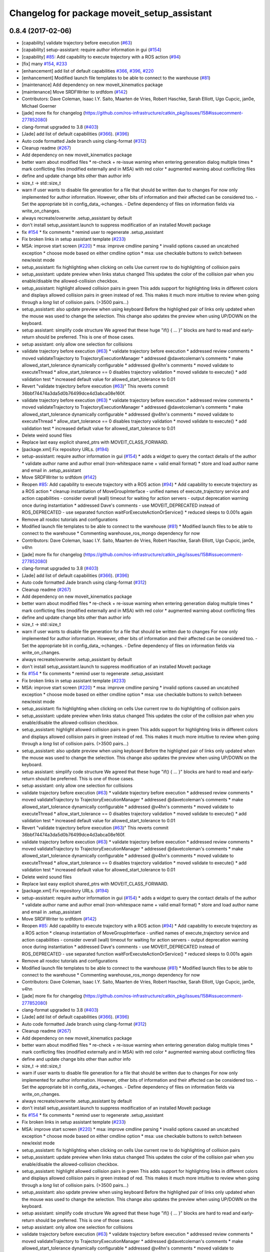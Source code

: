 ^^^^^^^^^^^^^^^^^^^^^^^^^^^^^^^^^^^^^^^^^^^^
Changelog for package moveit_setup_assistant
^^^^^^^^^^^^^^^^^^^^^^^^^^^^^^^^^^^^^^^^^^^^

0.8.4 (2017-02-06)
------------------
* [capability] validate trajectory before execution (`#63 <https://github.com/ros-planning/moveit/issues/63>`_)
* [capability] setup-assistant: require author information in gui (`#154 <https://github.com/ros-planning/moveit/issues/154>`_)
* [capability] `#85 <https://github.com/ros-planning/moveit/issues/85>`_: Add capability to execute trajectory with a ROS action (`#94 <https://github.com/ros-planning/moveit/issues/94>`_)
* [fix] many `#154 <https://github.com/ros-planning/moveit/issues/154>`_, `#233 <https://github.com/ros-planning/moveit/issues/233>`_
* [enhancement] add list of default capabilities `#366 <https://github.com/ros-planning/moveit/issues/366>`_, `#396 <https://github.com/ros-planning/moveit/issues/396>`_, `#220 <https://github.com/ros-planning/moveit/issues/220>`_
* [enhancement] Modified launch file templates to be able to connect to the warehouse (`#81 <https://github.com/ros-planning/moveit/issues/81>`_)
* [maintenance] Add dependency on new moveit_kinematics package
* [maintenance] Move SRDFWriter to srdfdom (`#142 <https://github.com/ros-planning/moveit/issues/142>`_)
* Contributors: Dave Coleman, Isaac I.Y. Saito, Maarten de Vries, Robert Haschke, Sarah Elliott, Ugo Cupcic, jan0e, Michael Goerner

* [jade] more fix for changelog (https://github.com/ros-infrastructure/catkin_pkg/issues/158#issuecomment-277852080)
* clang-format upgraded to 3.8 (`#403 <https://github.com/ros-planning/moveit/issues/403>`_)
* [Jade] add list of default capabilities (`#366 <https://github.com/ros-planning/moveit/issues/366>`_). (`#396 <https://github.com/ros-planning/moveit/issues/396>`_)
* Auto code formatted Jade branch using clang-format (`#312 <https://github.com/ros-planning/moveit/issues/312>`_)
* Cleanup readme (`#267 <https://github.com/ros-planning/moveit/issues/267>`_)
* Add dependency on new moveit_kinematics package
* better warn about modified files
  * re-check + re-issue warning when entering generation dialog multiple times
  * mark conflicting files (modified externally and in MSA) with red color
  * augmented warning about conflicting files
* define and update change bits other than author info
* size_t -> std::size_t
* warn if user wants to disable file generation for a file that should be written due to changes
  For now only implemented for author information.
  However, other bits of information and their affected can be considered too.
  - Set the appropriate bit in config_data\_->changes.
  - Define dependency of files on information fields via write_on_changes.
* always recreate/overwrite .setup_assistant by default
* don't install setup_assistant.launch to suppress modification of an
  installed MoveIt package
* fix `#154 <https://github.com/ros-planning/moveit/issues/154>`_
  * fix comments
  * remind user to regenerate .setup_assistant
* Fix broken links in setup assistant template (`#233 <https://github.com/ros-planning/moveit/issues/233>`_)
* MSA: improve start screen (`#220 <https://github.com/ros-planning/moveit/issues/220>`_)
  * msa: improve cmdline parsing
  * invalid options caused an uncatched exception
  * choose mode based on either cmdline option
  * msa: use checkable buttons to switch between new/exist mode
* setup_assistant: fix highlighting when clicking on cells
  Use current row to do highlighting of collision pairs
* setup_assistant: update preview when links status changed
  This updates the color of the collision pair when you enable/disable
  the allowed-collision checkbox.
* setup_assistant: highlight allowed collision pairs in green
  This adds support for highlighting links in different colors
  and
  displays allowed collision pairs in green instead of red.
  This makes it much more intuitive to review when going
  through a *long* list of collision pairs. (>3500 pairs...)
* setup_assistant: also update preview when using keyboard
  Before the highlighed pair of links only updated when the mouse
  was used to change the selection. This change also updates the preview
  when using UP/DOWN on the keyboard.
* setup assistant: simplify code structure
  We agreed that these huge "if() { ... }" blocks are hard to read and early-return
  should be preferred. This is one of those cases.
* setup assistant: only allow one selection for collisions
* validate trajectory before execution (`#63 <https://github.com/ros-planning/moveit/issues/63>`_)
  * validate trajectory before execution
  * addressed review comments
  * moved validateTrajectory to TrajectoryExecutionManager
  * addressed @davetcoleman's comments
  * make allowed_start_tolerance dynamically configurable
  * addressed @v4hn's comments
  * moved validate to executeThread
  * allow_start_tolerance == 0 disables trajectory validation
  * moved validate to execute()
  * add validation test
  * increased default value for allowed_start_tolerance to 0.01
* Revert "validate trajectory before execution (`#63 <https://github.com/ros-planning/moveit/issues/63>`_)"
  This reverts commit 36bbf74474a3da5d0b76499dce4d3abca08e160f.
* validate trajectory before execution (`#63 <https://github.com/ros-planning/moveit/issues/63>`_)
  * validate trajectory before execution
  * addressed review comments
  * moved validateTrajectory to TrajectoryExecutionManager
  * addressed @davetcoleman's comments
  * make allowed_start_tolerance dynamically configurable
  * addressed @v4hn's comments
  * moved validate to executeThread
  * allow_start_tolerance == 0 disables trajectory validation
  * moved validate to execute()
  * add validation test
  * increased default value for allowed_start_tolerance to 0.01
* Delete weird sound files
* Replace last easy explicit shared_ptrs with MOVEIT_CLASS_FORWARD.
* [package.xml] Fix repository URLs. (`#194 <https://github.com/ros-planning/moveit/issues/194>`_)
* setup-assistant: require author information in gui (`#154 <https://github.com/ros-planning/moveit/issues/154>`_)
  * adds a widget to query the contact details of the author
  * validate author name and author email (non-whitespace name + valid email format)
  * store and load author name and email in .setup_assistant
* Move SRDFWriter to srdfdom (`#142 <https://github.com/ros-planning/moveit/issues/142>`_)
* Reopen `#85 <https://github.com/ros-planning/moveit/issues/85>`_: Add capability to execute trajectory with a ROS action (`#94 <https://github.com/ros-planning/moveit/issues/94>`_)
  * Add capability to execute trajectory as a ROS action
  * cleanup instantiation of MoveGroupInterface
  - unified names of execute_trajectory service and action capabilities
  - consider overall (wall) timeout for waiting for action servers
  - output deprecation warning once during instantiation
  * addressed Dave's comments
  - use MOVEIT_DEPRECATED instead of ROS_DEPRECATED
  - use separated function waitForExecuteActionOrService()
  * reduced sleeps to 0.001s again
* Remove all rosdoc tutorials and configurations
* Modified launch file templates to be able to connect to the warehouse (`#81 <https://github.com/ros-planning/moveit/issues/81>`_)
  * Modified launch files to be able to connect to the warehouse
  * Commenting warehouse_ros_mongo dependency for now
* Contributors: Dave Coleman, Isaac I.Y. Saito, Maarten de Vries, Robert Haschke, Sarah Elliott, Ugo Cupcic, jan0e, v4hn

* [jade] more fix for changelog (https://github.com/ros-infrastructure/catkin_pkg/issues/158#issuecomment-277852080)
* clang-format upgraded to 3.8 (`#403 <https://github.com/ros-planning/moveit/issues/403>`_)
* [Jade] add list of default capabilities (`#366 <https://github.com/ros-planning/moveit/issues/366>`_). (`#396 <https://github.com/ros-planning/moveit/issues/396>`_)
* Auto code formatted Jade branch using clang-format (`#312 <https://github.com/ros-planning/moveit/issues/312>`_)
* Cleanup readme (`#267 <https://github.com/ros-planning/moveit/issues/267>`_)
* Add dependency on new moveit_kinematics package
* better warn about modified files
  * re-check + re-issue warning when entering generation dialog multiple times
  * mark conflicting files (modified externally and in MSA) with red color
  * augmented warning about conflicting files
* define and update change bits other than author info
* size_t -> std::size_t
* warn if user wants to disable file generation for a file that should be written due to changes
  For now only implemented for author information.
  However, other bits of information and their affected can be considered too.
  - Set the appropriate bit in config_data\_->changes.
  - Define dependency of files on information fields via write_on_changes.
* always recreate/overwrite .setup_assistant by default
* don't install setup_assistant.launch to suppress modification of an
  installed MoveIt package
* fix `#154 <https://github.com/ros-planning/moveit/issues/154>`_
  * fix comments
  * remind user to regenerate .setup_assistant
* Fix broken links in setup assistant template (`#233 <https://github.com/ros-planning/moveit/issues/233>`_)
* MSA: improve start screen (`#220 <https://github.com/ros-planning/moveit/issues/220>`_)
  * msa: improve cmdline parsing
  * invalid options caused an uncatched exception
  * choose mode based on either cmdline option
  * msa: use checkable buttons to switch between new/exist mode
* setup_assistant: fix highlighting when clicking on cells
  Use current row to do highlighting of collision pairs
* setup_assistant: update preview when links status changed
  This updates the color of the collision pair when you enable/disable
  the allowed-collision checkbox.
* setup_assistant: highlight allowed collision pairs in green
  This adds support for highlighting links in different colors
  and
  displays allowed collision pairs in green instead of red.
  This makes it much more intuitive to review when going
  through a *long* list of collision pairs. (>3500 pairs...)
* setup_assistant: also update preview when using keyboard
  Before the highlighed pair of links only updated when the mouse
  was used to change the selection. This change also updates the preview
  when using UP/DOWN on the keyboard.
* setup assistant: simplify code structure
  We agreed that these huge "if() { ... }" blocks are hard to read and early-return
  should be preferred. This is one of those cases.
* setup assistant: only allow one selection for collisions
* validate trajectory before execution (`#63 <https://github.com/ros-planning/moveit/issues/63>`_)
  * validate trajectory before execution
  * addressed review comments
  * moved validateTrajectory to TrajectoryExecutionManager
  * addressed @davetcoleman's comments
  * make allowed_start_tolerance dynamically configurable
  * addressed @v4hn's comments
  * moved validate to executeThread
  * allow_start_tolerance == 0 disables trajectory validation
  * moved validate to execute()
  * add validation test
  * increased default value for allowed_start_tolerance to 0.01
* Revert "validate trajectory before execution (`#63 <https://github.com/ros-planning/moveit/issues/63>`_)"
  This reverts commit 36bbf74474a3da5d0b76499dce4d3abca08e160f.
* validate trajectory before execution (`#63 <https://github.com/ros-planning/moveit/issues/63>`_)
  * validate trajectory before execution
  * addressed review comments
  * moved validateTrajectory to TrajectoryExecutionManager
  * addressed @davetcoleman's comments
  * make allowed_start_tolerance dynamically configurable
  * addressed @v4hn's comments
  * moved validate to executeThread
  * allow_start_tolerance == 0 disables trajectory validation
  * moved validate to execute()
  * add validation test
  * increased default value for allowed_start_tolerance to 0.01
* Delete weird sound files
* Replace last easy explicit shared_ptrs with MOVEIT_CLASS_FORWARD.
* [package.xml] Fix repository URLs. (`#194 <https://github.com/ros-planning/moveit/issues/194>`_)
* setup-assistant: require author information in gui (`#154 <https://github.com/ros-planning/moveit/issues/154>`_)
  * adds a widget to query the contact details of the author
  * validate author name and author email (non-whitespace name + valid email format)
  * store and load author name and email in .setup_assistant
* Move SRDFWriter to srdfdom (`#142 <https://github.com/ros-planning/moveit/issues/142>`_)
* Reopen `#85 <https://github.com/ros-planning/moveit/issues/85>`_: Add capability to execute trajectory with a ROS action (`#94 <https://github.com/ros-planning/moveit/issues/94>`_)
  * Add capability to execute trajectory as a ROS action
  * cleanup instantiation of MoveGroupInterface
  - unified names of execute_trajectory service and action capabilities
  - consider overall (wall) timeout for waiting for action servers
  - output deprecation warning once during instantiation
  * addressed Dave's comments
  - use MOVEIT_DEPRECATED instead of ROS_DEPRECATED
  - use separated function waitForExecuteActionOrService()
  * reduced sleeps to 0.001s again
* Remove all rosdoc tutorials and configurations
* Modified launch file templates to be able to connect to the warehouse (`#81 <https://github.com/ros-planning/moveit/issues/81>`_)
  * Modified launch files to be able to connect to the warehouse
  * Commenting warehouse_ros_mongo dependency for now
* Contributors: Dave Coleman, Isaac I.Y. Saito, Maarten de Vries, Robert Haschke, Sarah Elliott, Ugo Cupcic, jan0e, v4hn

* [jade] more fix for changelog (https://github.com/ros-infrastructure/catkin_pkg/issues/158#issuecomment-277852080)
* clang-format upgraded to 3.8 (`#403 <https://github.com/ros-planning/moveit/issues/403>`_)
* [Jade] add list of default capabilities (`#366 <https://github.com/ros-planning/moveit/issues/366>`_). (`#396 <https://github.com/ros-planning/moveit/issues/396>`_)
* Auto code formatted Jade branch using clang-format (`#312 <https://github.com/ros-planning/moveit/issues/312>`_)
* Cleanup readme (`#267 <https://github.com/ros-planning/moveit/issues/267>`_)
* Add dependency on new moveit_kinematics package
* better warn about modified files
  * re-check + re-issue warning when entering generation dialog multiple times
  * mark conflicting files (modified externally and in MSA) with red color
  * augmented warning about conflicting files
* define and update change bits other than author info
* size_t -> std::size_t
* warn if user wants to disable file generation for a file that should be written due to changes
  For now only implemented for author information.
  However, other bits of information and their affected can be considered too.
  - Set the appropriate bit in config_data\_->changes.
  - Define dependency of files on information fields via write_on_changes.
* always recreate/overwrite .setup_assistant by default
* don't install setup_assistant.launch to suppress modification of an
  installed MoveIt package
* fix `#154 <https://github.com/ros-planning/moveit/issues/154>`_
  * fix comments
  * remind user to regenerate .setup_assistant
* Fix broken links in setup assistant template (`#233 <https://github.com/ros-planning/moveit/issues/233>`_)
* MSA: improve start screen (`#220 <https://github.com/ros-planning/moveit/issues/220>`_)
  * msa: improve cmdline parsing
  * invalid options caused an uncatched exception
  * choose mode based on either cmdline option
  * msa: use checkable buttons to switch between new/exist mode
* setup_assistant: fix highlighting when clicking on cells
  Use current row to do highlighting of collision pairs
* setup_assistant: update preview when links status changed
  This updates the color of the collision pair when you enable/disable
  the allowed-collision checkbox.
* setup_assistant: highlight allowed collision pairs in green
  This adds support for highlighting links in different colors
  and
  displays allowed collision pairs in green instead of red.
  This makes it much more intuitive to review when going
  through a *long* list of collision pairs. (>3500 pairs...)
* setup_assistant: also update preview when using keyboard
  Before the highlighed pair of links only updated when the mouse
  was used to change the selection. This change also updates the preview
  when using UP/DOWN on the keyboard.
* setup assistant: simplify code structure
  We agreed that these huge "if() { ... }" blocks are hard to read and early-return
  should be preferred. This is one of those cases.
* setup assistant: only allow one selection for collisions
* validate trajectory before execution (`#63 <https://github.com/ros-planning/moveit/issues/63>`_)
  * validate trajectory before execution
  * addressed review comments
  * moved validateTrajectory to TrajectoryExecutionManager
  * addressed @davetcoleman's comments
  * make allowed_start_tolerance dynamically configurable
  * addressed @v4hn's comments
  * moved validate to executeThread
  * allow_start_tolerance == 0 disables trajectory validation
  * moved validate to execute()
  * add validation test
  * increased default value for allowed_start_tolerance to 0.01
* Revert "validate trajectory before execution (`#63 <https://github.com/ros-planning/moveit/issues/63>`_)"
  This reverts commit 36bbf74474a3da5d0b76499dce4d3abca08e160f.
* validate trajectory before execution (`#63 <https://github.com/ros-planning/moveit/issues/63>`_)
  * validate trajectory before execution
  * addressed review comments
  * moved validateTrajectory to TrajectoryExecutionManager
  * addressed @davetcoleman's comments
  * make allowed_start_tolerance dynamically configurable
  * addressed @v4hn's comments
  * moved validate to executeThread
  * allow_start_tolerance == 0 disables trajectory validation
  * moved validate to execute()
  * add validation test
  * increased default value for allowed_start_tolerance to 0.01
* Delete weird sound files
* Replace last easy explicit shared_ptrs with MOVEIT_CLASS_FORWARD.
* [package.xml] Fix repository URLs. (`#194 <https://github.com/ros-planning/moveit/issues/194>`_)
* setup-assistant: require author information in gui (`#154 <https://github.com/ros-planning/moveit/issues/154>`_)
  * adds a widget to query the contact details of the author
  * validate author name and author email (non-whitespace name + valid email format)
  * store and load author name and email in .setup_assistant
* Move SRDFWriter to srdfdom (`#142 <https://github.com/ros-planning/moveit/issues/142>`_)
* Reopen `#85 <https://github.com/ros-planning/moveit/issues/85>`_: Add capability to execute trajectory with a ROS action (`#94 <https://github.com/ros-planning/moveit/issues/94>`_)
  * Add capability to execute trajectory as a ROS action
  * cleanup instantiation of MoveGroupInterface
  - unified names of execute_trajectory service and action capabilities
  - consider overall (wall) timeout for waiting for action servers
  - output deprecation warning once during instantiation
  * addressed Dave's comments
  - use MOVEIT_DEPRECATED instead of ROS_DEPRECATED
  - use separated function waitForExecuteActionOrService()
  * reduced sleeps to 0.001s again
* Remove all rosdoc tutorials and configurations
* Modified launch file templates to be able to connect to the warehouse (`#81 <https://github.com/ros-planning/moveit/issues/81>`_)
  * Modified launch files to be able to connect to the warehouse
  * Commenting warehouse_ros_mongo dependency for now
* Contributors: Dave Coleman, Isaac I.Y. Saito, Maarten de Vries, Robert Haschke, Sarah Elliott, Ugo Cupcic, jan0e, v4hn

* [jade] more fix for changelog (https://github.com/ros-infrastructure/catkin_pkg/issues/158#issuecomment-277852080)
* clang-format upgraded to 3.8 (`#403 <https://github.com/ros-planning/moveit/issues/403>`_)
* [Jade] add list of default capabilities (`#366 <https://github.com/ros-planning/moveit/issues/366>`_). (`#396 <https://github.com/ros-planning/moveit/issues/396>`_)
* Auto code formatted Jade branch using clang-format (`#312 <https://github.com/ros-planning/moveit/issues/312>`_)
* Cleanup readme (`#267 <https://github.com/ros-planning/moveit/issues/267>`_)
* Add dependency on new moveit_kinematics package
* better warn about modified files
  * re-check + re-issue warning when entering generation dialog multiple times
  * mark conflicting files (modified externally and in MSA) with red color
  * augmented warning about conflicting files
* define and update change bits other than author info
* size_t -> std::size_t
* warn if user wants to disable file generation for a file that should be written due to changes
  For now only implemented for author information.
  However, other bits of information and their affected can be considered too.
  - Set the appropriate bit in config_data\_->changes.
  - Define dependency of files on information fields via write_on_changes.
* always recreate/overwrite .setup_assistant by default
* don't install setup_assistant.launch to suppress modification of an
  installed MoveIt package
* fix `#154 <https://github.com/ros-planning/moveit/issues/154>`_
  * fix comments
  * remind user to regenerate .setup_assistant
* Fix broken links in setup assistant template (`#233 <https://github.com/ros-planning/moveit/issues/233>`_)
* MSA: improve start screen (`#220 <https://github.com/ros-planning/moveit/issues/220>`_)
  * msa: improve cmdline parsing
  * invalid options caused an uncatched exception
  * choose mode based on either cmdline option
  * msa: use checkable buttons to switch between new/exist mode
* setup_assistant: fix highlighting when clicking on cells
  Use current row to do highlighting of collision pairs
* setup_assistant: update preview when links status changed
  This updates the color of the collision pair when you enable/disable
  the allowed-collision checkbox.
* setup_assistant: highlight allowed collision pairs in green
  This adds support for highlighting links in different colors
  and
  displays allowed collision pairs in green instead of red.
  This makes it much more intuitive to review when going
  through a *long* list of collision pairs. (>3500 pairs...)
* setup_assistant: also update preview when using keyboard
  Before the highlighed pair of links only updated when the mouse
  was used to change the selection. This change also updates the preview
  when using UP/DOWN on the keyboard.
* setup assistant: simplify code structure
  We agreed that these huge "if() { ... }" blocks are hard to read and early-return
  should be preferred. This is one of those cases.
* setup assistant: only allow one selection for collisions
* validate trajectory before execution (`#63 <https://github.com/ros-planning/moveit/issues/63>`_)
  * validate trajectory before execution
  * addressed review comments
  * moved validateTrajectory to TrajectoryExecutionManager
  * addressed @davetcoleman's comments
  * make allowed_start_tolerance dynamically configurable
  * addressed @v4hn's comments
  * moved validate to executeThread
  * allow_start_tolerance == 0 disables trajectory validation
  * moved validate to execute()
  * add validation test
  * increased default value for allowed_start_tolerance to 0.01
* Revert "validate trajectory before execution (`#63 <https://github.com/ros-planning/moveit/issues/63>`_)"
  This reverts commit 36bbf74474a3da5d0b76499dce4d3abca08e160f.
* validate trajectory before execution (`#63 <https://github.com/ros-planning/moveit/issues/63>`_)
  * validate trajectory before execution
  * addressed review comments
  * moved validateTrajectory to TrajectoryExecutionManager
  * addressed @davetcoleman's comments
  * make allowed_start_tolerance dynamically configurable
  * addressed @v4hn's comments
  * moved validate to executeThread
  * allow_start_tolerance == 0 disables trajectory validation
  * moved validate to execute()
  * add validation test
  * increased default value for allowed_start_tolerance to 0.01
* Delete weird sound files
* Replace last easy explicit shared_ptrs with MOVEIT_CLASS_FORWARD.
* [package.xml] Fix repository URLs. (`#194 <https://github.com/ros-planning/moveit/issues/194>`_)
* setup-assistant: require author information in gui (`#154 <https://github.com/ros-planning/moveit/issues/154>`_)
  * adds a widget to query the contact details of the author
  * validate author name and author email (non-whitespace name + valid email format)
  * store and load author name and email in .setup_assistant
* Move SRDFWriter to srdfdom (`#142 <https://github.com/ros-planning/moveit/issues/142>`_)
* Reopen `#85 <https://github.com/ros-planning/moveit/issues/85>`_: Add capability to execute trajectory with a ROS action (`#94 <https://github.com/ros-planning/moveit/issues/94>`_)
  * Add capability to execute trajectory as a ROS action
  * cleanup instantiation of MoveGroupInterface
  - unified names of execute_trajectory service and action capabilities
  - consider overall (wall) timeout for waiting for action servers
  - output deprecation warning once during instantiation
  * addressed Dave's comments
  - use MOVEIT_DEPRECATED instead of ROS_DEPRECATED
  - use separated function waitForExecuteActionOrService()
  * reduced sleeps to 0.001s again
* Remove all rosdoc tutorials and configurations
* Modified launch file templates to be able to connect to the warehouse (`#81 <https://github.com/ros-planning/moveit/issues/81>`_)
  * Modified launch files to be able to connect to the warehouse
  * Commenting warehouse_ros_mongo dependency for now
* Contributors: Dave Coleman, Isaac I.Y. Saito, Maarten de Vries, Robert Haschke, Sarah Elliott, Ugo Cupcic, jan0e, v4hn

* [jade] more fix for changelog (https://github.com/ros-infrastructure/catkin_pkg/issues/158#issuecomment-277852080)
* clang-format upgraded to 3.8 (`#403 <https://github.com/ros-planning/moveit/issues/403>`_)
* [Jade] add list of default capabilities (`#366 <https://github.com/ros-planning/moveit/issues/366>`_). (`#396 <https://github.com/ros-planning/moveit/issues/396>`_)
* Auto code formatted Jade branch using clang-format (`#312 <https://github.com/ros-planning/moveit/issues/312>`_)
* Cleanup readme (`#267 <https://github.com/ros-planning/moveit/issues/267>`_)
* Add dependency on new moveit_kinematics package
* better warn about modified files
  * re-check + re-issue warning when entering generation dialog multiple times
  * mark conflicting files (modified externally and in MSA) with red color
  * augmented warning about conflicting files
* define and update change bits other than author info
* size_t -> std::size_t
* warn if user wants to disable file generation for a file that should be written due to changes
  For now only implemented for author information.
  However, other bits of information and their affected can be considered too.
  - Set the appropriate bit in config_data\_->changes.
  - Define dependency of files on information fields via write_on_changes.
* always recreate/overwrite .setup_assistant by default
* don't install setup_assistant.launch to suppress modification of an
  installed MoveIt package
* fix `#154 <https://github.com/ros-planning/moveit/issues/154>`_
  * fix comments
  * remind user to regenerate .setup_assistant
* Fix broken links in setup assistant template (`#233 <https://github.com/ros-planning/moveit/issues/233>`_)
* MSA: improve start screen (`#220 <https://github.com/ros-planning/moveit/issues/220>`_)
  * msa: improve cmdline parsing
  * invalid options caused an uncatched exception
  * choose mode based on either cmdline option
  * msa: use checkable buttons to switch between new/exist mode
* setup_assistant: fix highlighting when clicking on cells
  Use current row to do highlighting of collision pairs
* setup_assistant: update preview when links status changed
  This updates the color of the collision pair when you enable/disable
  the allowed-collision checkbox.
* setup_assistant: highlight allowed collision pairs in green
  This adds support for highlighting links in different colors
  and
  displays allowed collision pairs in green instead of red.
  This makes it much more intuitive to review when going
  through a *long* list of collision pairs. (>3500 pairs...)
* setup_assistant: also update preview when using keyboard
  Before the highlighed pair of links only updated when the mouse
  was used to change the selection. This change also updates the preview
  when using UP/DOWN on the keyboard.
* setup assistant: simplify code structure
  We agreed that these huge "if() { ... }" blocks are hard to read and early-return
  should be preferred. This is one of those cases.
* setup assistant: only allow one selection for collisions
* validate trajectory before execution (`#63 <https://github.com/ros-planning/moveit/issues/63>`_)
  * validate trajectory before execution
  * addressed review comments
  * moved validateTrajectory to TrajectoryExecutionManager
  * addressed @davetcoleman's comments
  * make allowed_start_tolerance dynamically configurable
  * addressed @v4hn's comments
  * moved validate to executeThread
  * allow_start_tolerance == 0 disables trajectory validation
  * moved validate to execute()
  * add validation test
  * increased default value for allowed_start_tolerance to 0.01
* Revert "validate trajectory before execution (`#63 <https://github.com/ros-planning/moveit/issues/63>`_)"
  This reverts commit 36bbf74474a3da5d0b76499dce4d3abca08e160f.
* validate trajectory before execution (`#63 <https://github.com/ros-planning/moveit/issues/63>`_)
  * validate trajectory before execution
  * addressed review comments
  * moved validateTrajectory to TrajectoryExecutionManager
  * addressed @davetcoleman's comments
  * make allowed_start_tolerance dynamically configurable
  * addressed @v4hn's comments
  * moved validate to executeThread
  * allow_start_tolerance == 0 disables trajectory validation
  * moved validate to execute()
  * add validation test
  * increased default value for allowed_start_tolerance to 0.01
* Delete weird sound files
* Replace last easy explicit shared_ptrs with MOVEIT_CLASS_FORWARD.
* [package.xml] Fix repository URLs. (`#194 <https://github.com/ros-planning/moveit/issues/194>`_)
* setup-assistant: require author information in gui (`#154 <https://github.com/ros-planning/moveit/issues/154>`_)
  * adds a widget to query the contact details of the author
  * validate author name and author email (non-whitespace name + valid email format)
  * store and load author name and email in .setup_assistant
* Move SRDFWriter to srdfdom (`#142 <https://github.com/ros-planning/moveit/issues/142>`_)
* Reopen `#85 <https://github.com/ros-planning/moveit/issues/85>`_: Add capability to execute trajectory with a ROS action (`#94 <https://github.com/ros-planning/moveit/issues/94>`_)
  * Add capability to execute trajectory as a ROS action
  * cleanup instantiation of MoveGroupInterface
  - unified names of execute_trajectory service and action capabilities
  - consider overall (wall) timeout for waiting for action servers
  - output deprecation warning once during instantiation
  * addressed Dave's comments
  - use MOVEIT_DEPRECATED instead of ROS_DEPRECATED
  - use separated function waitForExecuteActionOrService()
  * reduced sleeps to 0.001s again
* Remove all rosdoc tutorials and configurations
* Modified launch file templates to be able to connect to the warehouse (`#81 <https://github.com/ros-planning/moveit/issues/81>`_)
  * Modified launch files to be able to connect to the warehouse
  * Commenting warehouse_ros_mongo dependency for now
* Contributors: Dave Coleman, Isaac I.Y. Saito, Maarten de Vries, Robert Haschke, Sarah Elliott, Ugo Cupcic, jan0e, v4hn

* [jade] more fix for changelog (https://github.com/ros-infrastructure/catkin_pkg/issues/158#issuecomment-277852080)
* clang-format upgraded to 3.8 (`#403 <https://github.com/ros-planning/moveit/issues/403>`_)
* [Jade] add list of default capabilities (`#366 <https://github.com/ros-planning/moveit/issues/366>`_). (`#396 <https://github.com/ros-planning/moveit/issues/396>`_)
* Auto code formatted Jade branch using clang-format (`#312 <https://github.com/ros-planning/moveit/issues/312>`_)
* Cleanup readme (`#267 <https://github.com/ros-planning/moveit/issues/267>`_)
* Add dependency on new moveit_kinematics package
* better warn about modified files
  * re-check + re-issue warning when entering generation dialog multiple times
  * mark conflicting files (modified externally and in MSA) with red color
  * augmented warning about conflicting files
* define and update change bits other than author info
* size_t -> std::size_t
* warn if user wants to disable file generation for a file that should be written due to changes
  For now only implemented for author information.
  However, other bits of information and their affected can be considered too.
  - Set the appropriate bit in config_data\_->changes.
  - Define dependency of files on information fields via write_on_changes.
* always recreate/overwrite .setup_assistant by default
* don't install setup_assistant.launch to suppress modification of an
  installed MoveIt package
* fix `#154 <https://github.com/ros-planning/moveit/issues/154>`_
  * fix comments
  * remind user to regenerate .setup_assistant
* Fix broken links in setup assistant template (`#233 <https://github.com/ros-planning/moveit/issues/233>`_)
* MSA: improve start screen (`#220 <https://github.com/ros-planning/moveit/issues/220>`_)
  * msa: improve cmdline parsing
  * invalid options caused an uncatched exception
  * choose mode based on either cmdline option
  * msa: use checkable buttons to switch between new/exist mode
* setup_assistant: fix highlighting when clicking on cells
  Use current row to do highlighting of collision pairs
* setup_assistant: update preview when links status changed
  This updates the color of the collision pair when you enable/disable
  the allowed-collision checkbox.
* setup_assistant: highlight allowed collision pairs in green
  This adds support for highlighting links in different colors
  and
  displays allowed collision pairs in green instead of red.
  This makes it much more intuitive to review when going
  through a *long* list of collision pairs. (>3500 pairs...)
* setup_assistant: also update preview when using keyboard
  Before the highlighed pair of links only updated when the mouse
  was used to change the selection. This change also updates the preview
  when using UP/DOWN on the keyboard.
* setup assistant: simplify code structure
  We agreed that these huge "if() { ... }" blocks are hard to read and early-return
  should be preferred. This is one of those cases.
* setup assistant: only allow one selection for collisions
* validate trajectory before execution (`#63 <https://github.com/ros-planning/moveit/issues/63>`_)
  * validate trajectory before execution
  * addressed review comments
  * moved validateTrajectory to TrajectoryExecutionManager
  * addressed @davetcoleman's comments
  * make allowed_start_tolerance dynamically configurable
  * addressed @v4hn's comments
  * moved validate to executeThread
  * allow_start_tolerance == 0 disables trajectory validation
  * moved validate to execute()
  * add validation test
  * increased default value for allowed_start_tolerance to 0.01
* Revert "validate trajectory before execution (`#63 <https://github.com/ros-planning/moveit/issues/63>`_)"
  This reverts commit 36bbf74474a3da5d0b76499dce4d3abca08e160f.
* validate trajectory before execution (`#63 <https://github.com/ros-planning/moveit/issues/63>`_)
  * validate trajectory before execution
  * addressed review comments
  * moved validateTrajectory to TrajectoryExecutionManager
  * addressed @davetcoleman's comments
  * make allowed_start_tolerance dynamically configurable
  * addressed @v4hn's comments
  * moved validate to executeThread
  * allow_start_tolerance == 0 disables trajectory validation
  * moved validate to execute()
  * add validation test
  * increased default value for allowed_start_tolerance to 0.01
* Delete weird sound files
* Replace last easy explicit shared_ptrs with MOVEIT_CLASS_FORWARD.
* [package.xml] Fix repository URLs. (`#194 <https://github.com/ros-planning/moveit/issues/194>`_)
* setup-assistant: require author information in gui (`#154 <https://github.com/ros-planning/moveit/issues/154>`_)
  * adds a widget to query the contact details of the author
  * validate author name and author email (non-whitespace name + valid email format)
  * store and load author name and email in .setup_assistant
* Move SRDFWriter to srdfdom (`#142 <https://github.com/ros-planning/moveit/issues/142>`_)
* Reopen `#85 <https://github.com/ros-planning/moveit/issues/85>`_: Add capability to execute trajectory with a ROS action (`#94 <https://github.com/ros-planning/moveit/issues/94>`_)
  * Add capability to execute trajectory as a ROS action
  * cleanup instantiation of MoveGroupInterface
  - unified names of execute_trajectory service and action capabilities
  - consider overall (wall) timeout for waiting for action servers
  - output deprecation warning once during instantiation
  * addressed Dave's comments
  - use MOVEIT_DEPRECATED instead of ROS_DEPRECATED
  - use separated function waitForExecuteActionOrService()
  * reduced sleeps to 0.001s again
* Remove all rosdoc tutorials and configurations
* Modified launch file templates to be able to connect to the warehouse (`#81 <https://github.com/ros-planning/moveit/issues/81>`_)
  * Modified launch files to be able to connect to the warehouse
  * Commenting warehouse_ros_mongo dependency for now
* Contributors: Dave Coleman, Isaac I.Y. Saito, Maarten de Vries, Robert Haschke, Sarah Elliott, Ugo Cupcic, jan0e, v4hn

* [jade] more fix for changelog (https://github.com/ros-infrastructure/catkin_pkg/issues/158#issuecomment-277852080)
* clang-format upgraded to 3.8 (`#403 <https://github.com/ros-planning/moveit/issues/403>`_)
* [Jade] add list of default capabilities (`#366 <https://github.com/ros-planning/moveit/issues/366>`_). (`#396 <https://github.com/ros-planning/moveit/issues/396>`_)
* Auto code formatted Jade branch using clang-format (`#312 <https://github.com/ros-planning/moveit/issues/312>`_)
* Cleanup readme (`#267 <https://github.com/ros-planning/moveit/issues/267>`_)
* Add dependency on new moveit_kinematics package
* better warn about modified files
  * re-check + re-issue warning when entering generation dialog multiple times
  * mark conflicting files (modified externally and in MSA) with red color
  * augmented warning about conflicting files
* define and update change bits other than author info
* size_t -> std::size_t
* warn if user wants to disable file generation for a file that should be written due to changes
  For now only implemented for author information.
  However, other bits of information and their affected can be considered too.
  - Set the appropriate bit in config_data\_->changes.
  - Define dependency of files on information fields via write_on_changes.
* always recreate/overwrite .setup_assistant by default
* don't install setup_assistant.launch to suppress modification of an
  installed MoveIt package
* fix `#154 <https://github.com/ros-planning/moveit/issues/154>`_
  * fix comments
  * remind user to regenerate .setup_assistant
* Fix broken links in setup assistant template (`#233 <https://github.com/ros-planning/moveit/issues/233>`_)
* MSA: improve start screen (`#220 <https://github.com/ros-planning/moveit/issues/220>`_)
  * msa: improve cmdline parsing
  * invalid options caused an uncatched exception
  * choose mode based on either cmdline option
  * msa: use checkable buttons to switch between new/exist mode
* setup_assistant: fix highlighting when clicking on cells
  Use current row to do highlighting of collision pairs
* setup_assistant: update preview when links status changed
  This updates the color of the collision pair when you enable/disable
  the allowed-collision checkbox.
* setup_assistant: highlight allowed collision pairs in green
  This adds support for highlighting links in different colors
  and
  displays allowed collision pairs in green instead of red.
  This makes it much more intuitive to review when going
  through a *long* list of collision pairs. (>3500 pairs...)
* setup_assistant: also update preview when using keyboard
  Before the highlighed pair of links only updated when the mouse
  was used to change the selection. This change also updates the preview
  when using UP/DOWN on the keyboard.
* setup assistant: simplify code structure
  We agreed that these huge "if() { ... }" blocks are hard to read and early-return
  should be preferred. This is one of those cases.
* setup assistant: only allow one selection for collisions
* validate trajectory before execution (`#63 <https://github.com/ros-planning/moveit/issues/63>`_)
  * validate trajectory before execution
  * addressed review comments
  * moved validateTrajectory to TrajectoryExecutionManager
  * addressed @davetcoleman's comments
  * make allowed_start_tolerance dynamically configurable
  * addressed @v4hn's comments
  * moved validate to executeThread
  * allow_start_tolerance == 0 disables trajectory validation
  * moved validate to execute()
  * add validation test
  * increased default value for allowed_start_tolerance to 0.01
* Revert "validate trajectory before execution (`#63 <https://github.com/ros-planning/moveit/issues/63>`_)"
  This reverts commit 36bbf74474a3da5d0b76499dce4d3abca08e160f.
* validate trajectory before execution (`#63 <https://github.com/ros-planning/moveit/issues/63>`_)
  * validate trajectory before execution
  * addressed review comments
  * moved validateTrajectory to TrajectoryExecutionManager
  * addressed @davetcoleman's comments
  * make allowed_start_tolerance dynamically configurable
  * addressed @v4hn's comments
  * moved validate to executeThread
  * allow_start_tolerance == 0 disables trajectory validation
  * moved validate to execute()
  * add validation test
  * increased default value for allowed_start_tolerance to 0.01
* Delete weird sound files
* Replace last easy explicit shared_ptrs with MOVEIT_CLASS_FORWARD.
* [package.xml] Fix repository URLs. (`#194 <https://github.com/ros-planning/moveit/issues/194>`_)
* setup-assistant: require author information in gui (`#154 <https://github.com/ros-planning/moveit/issues/154>`_)
  * adds a widget to query the contact details of the author
  * validate author name and author email (non-whitespace name + valid email format)
  * store and load author name and email in .setup_assistant
* Move SRDFWriter to srdfdom (`#142 <https://github.com/ros-planning/moveit/issues/142>`_)
* Reopen `#85 <https://github.com/ros-planning/moveit/issues/85>`_: Add capability to execute trajectory with a ROS action (`#94 <https://github.com/ros-planning/moveit/issues/94>`_)
  * Add capability to execute trajectory as a ROS action
  * cleanup instantiation of MoveGroupInterface
  - unified names of execute_trajectory service and action capabilities
  - consider overall (wall) timeout for waiting for action servers
  - output deprecation warning once during instantiation
  * addressed Dave's comments
  - use MOVEIT_DEPRECATED instead of ROS_DEPRECATED
  - use separated function waitForExecuteActionOrService()
  * reduced sleeps to 0.001s again
* Remove all rosdoc tutorials and configurations
* Modified launch file templates to be able to connect to the warehouse (`#81 <https://github.com/ros-planning/moveit/issues/81>`_)
  * Modified launch files to be able to connect to the warehouse
  * Commenting warehouse_ros_mongo dependency for now
* Contributors: Dave Coleman, Isaac I.Y. Saito, Maarten de Vries, Robert Haschke, Sarah Elliott, Ugo Cupcic, jan0e, v4hn

* [jade] more fix for changelog (https://github.com/ros-infrastructure/catkin_pkg/issues/158#issuecomment-277852080)
* clang-format upgraded to 3.8 (`#403 <https://github.com/ros-planning/moveit/issues/403>`_)
* [Jade] add list of default capabilities (`#366 <https://github.com/ros-planning/moveit/issues/366>`_). (`#396 <https://github.com/ros-planning/moveit/issues/396>`_)
* Auto code formatted Jade branch using clang-format (`#312 <https://github.com/ros-planning/moveit/issues/312>`_)
* Cleanup readme (`#267 <https://github.com/ros-planning/moveit/issues/267>`_)
* Add dependency on new moveit_kinematics package
* better warn about modified files
  * re-check + re-issue warning when entering generation dialog multiple times
  * mark conflicting files (modified externally and in MSA) with red color
  * augmented warning about conflicting files
* define and update change bits other than author info
* size_t -> std::size_t
* warn if user wants to disable file generation for a file that should be written due to changes
  For now only implemented for author information.
  However, other bits of information and their affected can be considered too.
  - Set the appropriate bit in config_data\_->changes.
  - Define dependency of files on information fields via write_on_changes.
* always recreate/overwrite .setup_assistant by default
* don't install setup_assistant.launch to suppress modification of an
  installed MoveIt package
* fix `#154 <https://github.com/ros-planning/moveit/issues/154>`_
  * fix comments
  * remind user to regenerate .setup_assistant
* Fix broken links in setup assistant template (`#233 <https://github.com/ros-planning/moveit/issues/233>`_)
* MSA: improve start screen (`#220 <https://github.com/ros-planning/moveit/issues/220>`_)
  * msa: improve cmdline parsing
  * invalid options caused an uncatched exception
  * choose mode based on either cmdline option
  * msa: use checkable buttons to switch between new/exist mode
* setup_assistant: fix highlighting when clicking on cells
  Use current row to do highlighting of collision pairs
* setup_assistant: update preview when links status changed
  This updates the color of the collision pair when you enable/disable
  the allowed-collision checkbox.
* setup_assistant: highlight allowed collision pairs in green
  This adds support for highlighting links in different colors
  and
  displays allowed collision pairs in green instead of red.
  This makes it much more intuitive to review when going
  through a *long* list of collision pairs. (>3500 pairs...)
* setup_assistant: also update preview when using keyboard
  Before the highlighed pair of links only updated when the mouse
  was used to change the selection. This change also updates the preview
  when using UP/DOWN on the keyboard.
* setup assistant: simplify code structure
  We agreed that these huge "if() { ... }" blocks are hard to read and early-return
  should be preferred. This is one of those cases.
* setup assistant: only allow one selection for collisions
* validate trajectory before execution (`#63 <https://github.com/ros-planning/moveit/issues/63>`_)
  * validate trajectory before execution
  * addressed review comments
  * moved validateTrajectory to TrajectoryExecutionManager
  * addressed @davetcoleman's comments
  * make allowed_start_tolerance dynamically configurable
  * addressed @v4hn's comments
  * moved validate to executeThread
  * allow_start_tolerance == 0 disables trajectory validation
  * moved validate to execute()
  * add validation test
  * increased default value for allowed_start_tolerance to 0.01
* Revert "validate trajectory before execution (`#63 <https://github.com/ros-planning/moveit/issues/63>`_)"
  This reverts commit 36bbf74474a3da5d0b76499dce4d3abca08e160f.
* validate trajectory before execution (`#63 <https://github.com/ros-planning/moveit/issues/63>`_)
  * validate trajectory before execution
  * addressed review comments
  * moved validateTrajectory to TrajectoryExecutionManager
  * addressed @davetcoleman's comments
  * make allowed_start_tolerance dynamically configurable
  * addressed @v4hn's comments
  * moved validate to executeThread
  * allow_start_tolerance == 0 disables trajectory validation
  * moved validate to execute()
  * add validation test
  * increased default value for allowed_start_tolerance to 0.01
* Delete weird sound files
* Replace last easy explicit shared_ptrs with MOVEIT_CLASS_FORWARD.
* [package.xml] Fix repository URLs. (`#194 <https://github.com/ros-planning/moveit/issues/194>`_)
* setup-assistant: require author information in gui (`#154 <https://github.com/ros-planning/moveit/issues/154>`_)
  * adds a widget to query the contact details of the author
  * validate author name and author email (non-whitespace name + valid email format)
  * store and load author name and email in .setup_assistant
* Move SRDFWriter to srdfdom (`#142 <https://github.com/ros-planning/moveit/issues/142>`_)
* Reopen `#85 <https://github.com/ros-planning/moveit/issues/85>`_: Add capability to execute trajectory with a ROS action (`#94 <https://github.com/ros-planning/moveit/issues/94>`_)
  * Add capability to execute trajectory as a ROS action
  * cleanup instantiation of MoveGroupInterface
  - unified names of execute_trajectory service and action capabilities
  - consider overall (wall) timeout for waiting for action servers
  - output deprecation warning once during instantiation
  * addressed Dave's comments
  - use MOVEIT_DEPRECATED instead of ROS_DEPRECATED
  - use separated function waitForExecuteActionOrService()
  * reduced sleeps to 0.001s again
* Remove all rosdoc tutorials and configurations
* Modified launch file templates to be able to connect to the warehouse (`#81 <https://github.com/ros-planning/moveit/issues/81>`_)
  * Modified launch files to be able to connect to the warehouse
  * Commenting warehouse_ros_mongo dependency for now
* Contributors: Dave Coleman, Isaac I.Y. Saito, Maarten de Vries, Robert Haschke, Sarah Elliott, Ugo Cupcic, jan0e, v4hn

* [jade] more fix for changelog (https://github.com/ros-infrastructure/catkin_pkg/issues/158#issuecomment-277852080)
* clang-format upgraded to 3.8 (`#403 <https://github.com/ros-planning/moveit/issues/403>`_)
* [Jade] add list of default capabilities (`#366 <https://github.com/ros-planning/moveit/issues/366>`_). (`#396 <https://github.com/ros-planning/moveit/issues/396>`_)
* Auto code formatted Jade branch using clang-format (`#312 <https://github.com/ros-planning/moveit/issues/312>`_)
* Cleanup readme (`#267 <https://github.com/ros-planning/moveit/issues/267>`_)
* Add dependency on new moveit_kinematics package
* better warn about modified files
  * re-check + re-issue warning when entering generation dialog multiple times
  * mark conflicting files (modified externally and in MSA) with red color
  * augmented warning about conflicting files
* define and update change bits other than author info
* size_t -> std::size_t
* warn if user wants to disable file generation for a file that should be written due to changes
  For now only implemented for author information.
  However, other bits of information and their affected can be considered too.
  - Set the appropriate bit in config_data\_->changes.
  - Define dependency of files on information fields via write_on_changes.
* always recreate/overwrite .setup_assistant by default
* don't install setup_assistant.launch to suppress modification of an
  installed MoveIt package
* fix `#154 <https://github.com/ros-planning/moveit/issues/154>`_
  * fix comments
  * remind user to regenerate .setup_assistant
* Fix broken links in setup assistant template (`#233 <https://github.com/ros-planning/moveit/issues/233>`_)
* MSA: improve start screen (`#220 <https://github.com/ros-planning/moveit/issues/220>`_)
  * msa: improve cmdline parsing
  * invalid options caused an uncatched exception
  * choose mode based on either cmdline option
  * msa: use checkable buttons to switch between new/exist mode
* setup_assistant: fix highlighting when clicking on cells
  Use current row to do highlighting of collision pairs
* setup_assistant: update preview when links status changed
  This updates the color of the collision pair when you enable/disable
  the allowed-collision checkbox.
* setup_assistant: highlight allowed collision pairs in green
  This adds support for highlighting links in different colors
  and
  displays allowed collision pairs in green instead of red.
  This makes it much more intuitive to review when going
  through a *long* list of collision pairs. (>3500 pairs...)
* setup_assistant: also update preview when using keyboard
  Before the highlighed pair of links only updated when the mouse
  was used to change the selection. This change also updates the preview
  when using UP/DOWN on the keyboard.
* setup assistant: simplify code structure
  We agreed that these huge "if() { ... }" blocks are hard to read and early-return
  should be preferred. This is one of those cases.
* setup assistant: only allow one selection for collisions
* validate trajectory before execution (`#63 <https://github.com/ros-planning/moveit/issues/63>`_)
  * validate trajectory before execution
  * addressed review comments
  * moved validateTrajectory to TrajectoryExecutionManager
  * addressed @davetcoleman's comments
  * make allowed_start_tolerance dynamically configurable
  * addressed @v4hn's comments
  * moved validate to executeThread
  * allow_start_tolerance == 0 disables trajectory validation
  * moved validate to execute()
  * add validation test
  * increased default value for allowed_start_tolerance to 0.01
* Revert "validate trajectory before execution (`#63 <https://github.com/ros-planning/moveit/issues/63>`_)"
  This reverts commit 36bbf74474a3da5d0b76499dce4d3abca08e160f.
* validate trajectory before execution (`#63 <https://github.com/ros-planning/moveit/issues/63>`_)
  * validate trajectory before execution
  * addressed review comments
  * moved validateTrajectory to TrajectoryExecutionManager
  * addressed @davetcoleman's comments
  * make allowed_start_tolerance dynamically configurable
  * addressed @v4hn's comments
  * moved validate to executeThread
  * allow_start_tolerance == 0 disables trajectory validation
  * moved validate to execute()
  * add validation test
  * increased default value for allowed_start_tolerance to 0.01
* Delete weird sound files
* Replace last easy explicit shared_ptrs with MOVEIT_CLASS_FORWARD.
* [package.xml] Fix repository URLs. (`#194 <https://github.com/ros-planning/moveit/issues/194>`_)
* setup-assistant: require author information in gui (`#154 <https://github.com/ros-planning/moveit/issues/154>`_)
  * adds a widget to query the contact details of the author
  * validate author name and author email (non-whitespace name + valid email format)
  * store and load author name and email in .setup_assistant
* Move SRDFWriter to srdfdom (`#142 <https://github.com/ros-planning/moveit/issues/142>`_)
* Reopen `#85 <https://github.com/ros-planning/moveit/issues/85>`_: Add capability to execute trajectory with a ROS action (`#94 <https://github.com/ros-planning/moveit/issues/94>`_)
  * Add capability to execute trajectory as a ROS action
  * cleanup instantiation of MoveGroupInterface
  - unified names of execute_trajectory service and action capabilities
  - consider overall (wall) timeout for waiting for action servers
  - output deprecation warning once during instantiation
  * addressed Dave's comments
  - use MOVEIT_DEPRECATED instead of ROS_DEPRECATED
  - use separated function waitForExecuteActionOrService()
  * reduced sleeps to 0.001s again
* Remove all rosdoc tutorials and configurations
* Modified launch file templates to be able to connect to the warehouse (`#81 <https://github.com/ros-planning/moveit/issues/81>`_)
  * Modified launch files to be able to connect to the warehouse
  * Commenting warehouse_ros_mongo dependency for now
* Contributors: Dave Coleman, Isaac I.Y. Saito, Maarten de Vries, Robert Haschke, Sarah Elliott, Ugo Cupcic, jan0e, v4hn

* [jade] more fix for changelog (https://github.com/ros-infrastructure/catkin_pkg/issues/158#issuecomment-277852080)
* clang-format upgraded to 3.8 (`#403 <https://github.com/ros-planning/moveit/issues/403>`_)
* [Jade] add list of default capabilities (`#366 <https://github.com/ros-planning/moveit/issues/366>`_). (`#396 <https://github.com/ros-planning/moveit/issues/396>`_)
* Auto code formatted Jade branch using clang-format (`#312 <https://github.com/ros-planning/moveit/issues/312>`_)
* Cleanup readme (`#267 <https://github.com/ros-planning/moveit/issues/267>`_)
* Add dependency on new moveit_kinematics package
* better warn about modified files
  * re-check + re-issue warning when entering generation dialog multiple times
  * mark conflicting files (modified externally and in MSA) with red color
  * augmented warning about conflicting files
* define and update change bits other than author info
* size_t -> std::size_t
* warn if user wants to disable file generation for a file that should be written due to changes
  For now only implemented for author information.
  However, other bits of information and their affected can be considered too.
  - Set the appropriate bit in config_data\_->changes.
  - Define dependency of files on information fields via write_on_changes.
* always recreate/overwrite .setup_assistant by default
* don't install setup_assistant.launch to suppress modification of an
  installed MoveIt package
* fix `#154 <https://github.com/ros-planning/moveit/issues/154>`_
  * fix comments
  * remind user to regenerate .setup_assistant
* Fix broken links in setup assistant template (`#233 <https://github.com/ros-planning/moveit/issues/233>`_)
* MSA: improve start screen (`#220 <https://github.com/ros-planning/moveit/issues/220>`_)
  * msa: improve cmdline parsing
  * invalid options caused an uncatched exception
  * choose mode based on either cmdline option
  * msa: use checkable buttons to switch between new/exist mode
* setup_assistant: fix highlighting when clicking on cells
  Use current row to do highlighting of collision pairs
* setup_assistant: update preview when links status changed
  This updates the color of the collision pair when you enable/disable
  the allowed-collision checkbox.
* setup_assistant: highlight allowed collision pairs in green
  This adds support for highlighting links in different colors
  and
  displays allowed collision pairs in green instead of red.
  This makes it much more intuitive to review when going
  through a *long* list of collision pairs. (>3500 pairs...)
* setup_assistant: also update preview when using keyboard
  Before the highlighed pair of links only updated when the mouse
  was used to change the selection. This change also updates the preview
  when using UP/DOWN on the keyboard.
* setup assistant: simplify code structure
  We agreed that these huge "if() { ... }" blocks are hard to read and early-return
  should be preferred. This is one of those cases.
* setup assistant: only allow one selection for collisions
* validate trajectory before execution (`#63 <https://github.com/ros-planning/moveit/issues/63>`_)
  * validate trajectory before execution
  * addressed review comments
  * moved validateTrajectory to TrajectoryExecutionManager
  * addressed @davetcoleman's comments
  * make allowed_start_tolerance dynamically configurable
  * addressed @v4hn's comments
  * moved validate to executeThread
  * allow_start_tolerance == 0 disables trajectory validation
  * moved validate to execute()
  * add validation test
  * increased default value for allowed_start_tolerance to 0.01
* Revert "validate trajectory before execution (`#63 <https://github.com/ros-planning/moveit/issues/63>`_)"
  This reverts commit 36bbf74474a3da5d0b76499dce4d3abca08e160f.
* validate trajectory before execution (`#63 <https://github.com/ros-planning/moveit/issues/63>`_)
  * validate trajectory before execution
  * addressed review comments
  * moved validateTrajectory to TrajectoryExecutionManager
  * addressed @davetcoleman's comments
  * make allowed_start_tolerance dynamically configurable
  * addressed @v4hn's comments
  * moved validate to executeThread
  * allow_start_tolerance == 0 disables trajectory validation
  * moved validate to execute()
  * add validation test
  * increased default value for allowed_start_tolerance to 0.01
* Delete weird sound files
* Replace last easy explicit shared_ptrs with MOVEIT_CLASS_FORWARD.
* [package.xml] Fix repository URLs. (`#194 <https://github.com/ros-planning/moveit/issues/194>`_)
* setup-assistant: require author information in gui (`#154 <https://github.com/ros-planning/moveit/issues/154>`_)
  * adds a widget to query the contact details of the author
  * validate author name and author email (non-whitespace name + valid email format)
  * store and load author name and email in .setup_assistant
* Move SRDFWriter to srdfdom (`#142 <https://github.com/ros-planning/moveit/issues/142>`_)
* Reopen `#85 <https://github.com/ros-planning/moveit/issues/85>`_: Add capability to execute trajectory with a ROS action (`#94 <https://github.com/ros-planning/moveit/issues/94>`_)
  * Add capability to execute trajectory as a ROS action
  * cleanup instantiation of MoveGroupInterface
  - unified names of execute_trajectory service and action capabilities
  - consider overall (wall) timeout for waiting for action servers
  - output deprecation warning once during instantiation
  * addressed Dave's comments
  - use MOVEIT_DEPRECATED instead of ROS_DEPRECATED
  - use separated function waitForExecuteActionOrService()
  * reduced sleeps to 0.001s again
* Remove all rosdoc tutorials and configurations
* Modified launch file templates to be able to connect to the warehouse (`#81 <https://github.com/ros-planning/moveit/issues/81>`_)
  * Modified launch files to be able to connect to the warehouse
  * Commenting warehouse_ros_mongo dependency for now
* Contributors: Dave Coleman, Isaac I.Y. Saito, Maarten de Vries, Robert Haschke, Sarah Elliott, Ugo Cupcic, jan0e, v4hn

* [jade] more fix for changelog (https://github.com/ros-infrastructure/catkin_pkg/issues/158#issuecomment-277852080)
* clang-format upgraded to 3.8 (`#403 <https://github.com/ros-planning/moveit/issues/403>`_)
* [Jade] add list of default capabilities (`#366 <https://github.com/ros-planning/moveit/issues/366>`_). (`#396 <https://github.com/ros-planning/moveit/issues/396>`_)
* Auto code formatted Jade branch using clang-format (`#312 <https://github.com/ros-planning/moveit/issues/312>`_)
* Cleanup readme (`#267 <https://github.com/ros-planning/moveit/issues/267>`_)
* Add dependency on new moveit_kinematics package
* better warn about modified files
  * re-check + re-issue warning when entering generation dialog multiple times
  * mark conflicting files (modified externally and in MSA) with red color
  * augmented warning about conflicting files
* define and update change bits other than author info
* size_t -> std::size_t
* warn if user wants to disable file generation for a file that should be written due to changes
  For now only implemented for author information.
  However, other bits of information and their affected can be considered too.
  - Set the appropriate bit in config_data\_->changes.
  - Define dependency of files on information fields via write_on_changes.
* always recreate/overwrite .setup_assistant by default
* don't install setup_assistant.launch to suppress modification of an
  installed MoveIt package
* fix `#154 <https://github.com/ros-planning/moveit/issues/154>`_
  * fix comments
  * remind user to regenerate .setup_assistant
* Fix broken links in setup assistant template (`#233 <https://github.com/ros-planning/moveit/issues/233>`_)
* MSA: improve start screen (`#220 <https://github.com/ros-planning/moveit/issues/220>`_)
  * msa: improve cmdline parsing
  * invalid options caused an uncatched exception
  * choose mode based on either cmdline option
  * msa: use checkable buttons to switch between new/exist mode
* setup_assistant: fix highlighting when clicking on cells
  Use current row to do highlighting of collision pairs
* setup_assistant: update preview when links status changed
  This updates the color of the collision pair when you enable/disable
  the allowed-collision checkbox.
* setup_assistant: highlight allowed collision pairs in green
  This adds support for highlighting links in different colors
  and
  displays allowed collision pairs in green instead of red.
  This makes it much more intuitive to review when going
  through a *long* list of collision pairs. (>3500 pairs...)
* setup_assistant: also update preview when using keyboard
  Before the highlighed pair of links only updated when the mouse
  was used to change the selection. This change also updates the preview
  when using UP/DOWN on the keyboard.
* setup assistant: simplify code structure
  We agreed that these huge "if() { ... }" blocks are hard to read and early-return
  should be preferred. This is one of those cases.
* setup assistant: only allow one selection for collisions
* validate trajectory before execution (`#63 <https://github.com/ros-planning/moveit/issues/63>`_)
  * validate trajectory before execution
  * addressed review comments
  * moved validateTrajectory to TrajectoryExecutionManager
  * addressed @davetcoleman's comments
  * make allowed_start_tolerance dynamically configurable
  * addressed @v4hn's comments
  * moved validate to executeThread
  * allow_start_tolerance == 0 disables trajectory validation
  * moved validate to execute()
  * add validation test
  * increased default value for allowed_start_tolerance to 0.01
* Revert "validate trajectory before execution (`#63 <https://github.com/ros-planning/moveit/issues/63>`_)"
  This reverts commit 36bbf74474a3da5d0b76499dce4d3abca08e160f.
* validate trajectory before execution (`#63 <https://github.com/ros-planning/moveit/issues/63>`_)
  * validate trajectory before execution
  * addressed review comments
  * moved validateTrajectory to TrajectoryExecutionManager
  * addressed @davetcoleman's comments
  * make allowed_start_tolerance dynamically configurable
  * addressed @v4hn's comments
  * moved validate to executeThread
  * allow_start_tolerance == 0 disables trajectory validation
  * moved validate to execute()
  * add validation test
  * increased default value for allowed_start_tolerance to 0.01
* Delete weird sound files
* Replace last easy explicit shared_ptrs with MOVEIT_CLASS_FORWARD.
* [package.xml] Fix repository URLs. (`#194 <https://github.com/ros-planning/moveit/issues/194>`_)
* setup-assistant: require author information in gui (`#154 <https://github.com/ros-planning/moveit/issues/154>`_)
  * adds a widget to query the contact details of the author
  * validate author name and author email (non-whitespace name + valid email format)
  * store and load author name and email in .setup_assistant
* Move SRDFWriter to srdfdom (`#142 <https://github.com/ros-planning/moveit/issues/142>`_)
* Reopen `#85 <https://github.com/ros-planning/moveit/issues/85>`_: Add capability to execute trajectory with a ROS action (`#94 <https://github.com/ros-planning/moveit/issues/94>`_)
  * Add capability to execute trajectory as a ROS action
  * cleanup instantiation of MoveGroupInterface
  - unified names of execute_trajectory service and action capabilities
  - consider overall (wall) timeout for waiting for action servers
  - output deprecation warning once during instantiation
  * addressed Dave's comments
  - use MOVEIT_DEPRECATED instead of ROS_DEPRECATED
  - use separated function waitForExecuteActionOrService()
  * reduced sleeps to 0.001s again
* Remove all rosdoc tutorials and configurations
* Modified launch file templates to be able to connect to the warehouse (`#81 <https://github.com/ros-planning/moveit/issues/81>`_)
  * Modified launch files to be able to connect to the warehouse
  * Commenting warehouse_ros_mongo dependency for now
* Contributors: Dave Coleman, Isaac I.Y. Saito, Maarten de Vries, Robert Haschke, Sarah Elliott, Ugo Cupcic, jan0e, v4hn

* [jade] more fix for changelog (https://github.com/ros-infrastructure/catkin_pkg/issues/158#issuecomment-277852080)
* clang-format upgraded to 3.8 (`#403 <https://github.com/ros-planning/moveit/issues/403>`_)
* [Jade] add list of default capabilities (`#366 <https://github.com/ros-planning/moveit/issues/366>`_). (`#396 <https://github.com/ros-planning/moveit/issues/396>`_)
* Auto code formatted Jade branch using clang-format (`#312 <https://github.com/ros-planning/moveit/issues/312>`_)
* Cleanup readme (`#267 <https://github.com/ros-planning/moveit/issues/267>`_)
* Add dependency on new moveit_kinematics package
* better warn about modified files
  * re-check + re-issue warning when entering generation dialog multiple times
  * mark conflicting files (modified externally and in MSA) with red color
  * augmented warning about conflicting files
* define and update change bits other than author info
* size_t -> std::size_t
* warn if user wants to disable file generation for a file that should be written due to changes
  For now only implemented for author information.
  However, other bits of information and their affected can be considered too.
  - Set the appropriate bit in config_data\_->changes.
  - Define dependency of files on information fields via write_on_changes.
* always recreate/overwrite .setup_assistant by default
* don't install setup_assistant.launch to suppress modification of an
  installed MoveIt package
* fix `#154 <https://github.com/ros-planning/moveit/issues/154>`_
  * fix comments
  * remind user to regenerate .setup_assistant
* Fix broken links in setup assistant template (`#233 <https://github.com/ros-planning/moveit/issues/233>`_)
* MSA: improve start screen (`#220 <https://github.com/ros-planning/moveit/issues/220>`_)
  * msa: improve cmdline parsing
  * invalid options caused an uncatched exception
  * choose mode based on either cmdline option
  * msa: use checkable buttons to switch between new/exist mode
* setup_assistant: fix highlighting when clicking on cells
  Use current row to do highlighting of collision pairs
* setup_assistant: update preview when links status changed
  This updates the color of the collision pair when you enable/disable
  the allowed-collision checkbox.
* setup_assistant: highlight allowed collision pairs in green
  This adds support for highlighting links in different colors
  and
  displays allowed collision pairs in green instead of red.
  This makes it much more intuitive to review when going
  through a *long* list of collision pairs. (>3500 pairs...)
* setup_assistant: also update preview when using keyboard
  Before the highlighed pair of links only updated when the mouse
  was used to change the selection. This change also updates the preview
  when using UP/DOWN on the keyboard.
* setup assistant: simplify code structure
  We agreed that these huge "if() { ... }" blocks are hard to read and early-return
  should be preferred. This is one of those cases.
* setup assistant: only allow one selection for collisions
* validate trajectory before execution (`#63 <https://github.com/ros-planning/moveit/issues/63>`_)
  * validate trajectory before execution
  * addressed review comments
  * moved validateTrajectory to TrajectoryExecutionManager
  * addressed @davetcoleman's comments
  * make allowed_start_tolerance dynamically configurable
  * addressed @v4hn's comments
  * moved validate to executeThread
  * allow_start_tolerance == 0 disables trajectory validation
  * moved validate to execute()
  * add validation test
  * increased default value for allowed_start_tolerance to 0.01
* Revert "validate trajectory before execution (`#63 <https://github.com/ros-planning/moveit/issues/63>`_)"
  This reverts commit 36bbf74474a3da5d0b76499dce4d3abca08e160f.
* validate trajectory before execution (`#63 <https://github.com/ros-planning/moveit/issues/63>`_)
  * validate trajectory before execution
  * addressed review comments
  * moved validateTrajectory to TrajectoryExecutionManager
  * addressed @davetcoleman's comments
  * make allowed_start_tolerance dynamically configurable
  * addressed @v4hn's comments
  * moved validate to executeThread
  * allow_start_tolerance == 0 disables trajectory validation
  * moved validate to execute()
  * add validation test
  * increased default value for allowed_start_tolerance to 0.01
* Delete weird sound files
* Replace last easy explicit shared_ptrs with MOVEIT_CLASS_FORWARD.
* [package.xml] Fix repository URLs. (`#194 <https://github.com/ros-planning/moveit/issues/194>`_)
* setup-assistant: require author information in gui (`#154 <https://github.com/ros-planning/moveit/issues/154>`_)
  * adds a widget to query the contact details of the author
  * validate author name and author email (non-whitespace name + valid email format)
  * store and load author name and email in .setup_assistant
* Move SRDFWriter to srdfdom (`#142 <https://github.com/ros-planning/moveit/issues/142>`_)
* Reopen `#85 <https://github.com/ros-planning/moveit/issues/85>`_: Add capability to execute trajectory with a ROS action (`#94 <https://github.com/ros-planning/moveit/issues/94>`_)
  * Add capability to execute trajectory as a ROS action
  * cleanup instantiation of MoveGroupInterface
  - unified names of execute_trajectory service and action capabilities
  - consider overall (wall) timeout for waiting for action servers
  - output deprecation warning once during instantiation
  * addressed Dave's comments
  - use MOVEIT_DEPRECATED instead of ROS_DEPRECATED
  - use separated function waitForExecuteActionOrService()
  * reduced sleeps to 0.001s again
* Remove all rosdoc tutorials and configurations
* Modified launch file templates to be able to connect to the warehouse (`#81 <https://github.com/ros-planning/moveit/issues/81>`_)
  * Modified launch files to be able to connect to the warehouse
  * Commenting warehouse_ros_mongo dependency for now
* Contributors: Dave Coleman, Isaac I.Y. Saito, Maarten de Vries, Robert Haschke, Sarah Elliott, Ugo Cupcic, jan0e, v4hn

* [jade] more fix for changelog (https://github.com/ros-infrastructure/catkin_pkg/issues/158#issuecomment-277852080)
* clang-format upgraded to 3.8 (`#403 <https://github.com/ros-planning/moveit/issues/403>`_)
* [Jade] add list of default capabilities (`#366 <https://github.com/ros-planning/moveit/issues/366>`_). (`#396 <https://github.com/ros-planning/moveit/issues/396>`_)
* Auto code formatted Jade branch using clang-format (`#312 <https://github.com/ros-planning/moveit/issues/312>`_)
* Cleanup readme (`#267 <https://github.com/ros-planning/moveit/issues/267>`_)
* Add dependency on new moveit_kinematics package
* better warn about modified files
  * re-check + re-issue warning when entering generation dialog multiple times
  * mark conflicting files (modified externally and in MSA) with red color
  * augmented warning about conflicting files
* define and update change bits other than author info
* size_t -> std::size_t
* warn if user wants to disable file generation for a file that should be written due to changes
  For now only implemented for author information.
  However, other bits of information and their affected can be considered too.
  - Set the appropriate bit in config_data\_->changes.
  - Define dependency of files on information fields via write_on_changes.
* always recreate/overwrite .setup_assistant by default
* don't install setup_assistant.launch to suppress modification of an
  installed MoveIt package
* fix `#154 <https://github.com/ros-planning/moveit/issues/154>`_
  * fix comments
  * remind user to regenerate .setup_assistant
* Fix broken links in setup assistant template (`#233 <https://github.com/ros-planning/moveit/issues/233>`_)
* MSA: improve start screen (`#220 <https://github.com/ros-planning/moveit/issues/220>`_)
  * msa: improve cmdline parsing
  * invalid options caused an uncatched exception
  * choose mode based on either cmdline option
  * msa: use checkable buttons to switch between new/exist mode
* setup_assistant: fix highlighting when clicking on cells
  Use current row to do highlighting of collision pairs
* setup_assistant: update preview when links status changed
  This updates the color of the collision pair when you enable/disable
  the allowed-collision checkbox.
* setup_assistant: highlight allowed collision pairs in green
  This adds support for highlighting links in different colors
  and
  displays allowed collision pairs in green instead of red.
  This makes it much more intuitive to review when going
  through a *long* list of collision pairs. (>3500 pairs...)
* setup_assistant: also update preview when using keyboard
  Before the highlighed pair of links only updated when the mouse
  was used to change the selection. This change also updates the preview
  when using UP/DOWN on the keyboard.
* setup assistant: simplify code structure
  We agreed that these huge "if() { ... }" blocks are hard to read and early-return
  should be preferred. This is one of those cases.
* setup assistant: only allow one selection for collisions
* validate trajectory before execution (`#63 <https://github.com/ros-planning/moveit/issues/63>`_)
  * validate trajectory before execution
  * addressed review comments
  * moved validateTrajectory to TrajectoryExecutionManager
  * addressed @davetcoleman's comments
  * make allowed_start_tolerance dynamically configurable
  * addressed @v4hn's comments
  * moved validate to executeThread
  * allow_start_tolerance == 0 disables trajectory validation
  * moved validate to execute()
  * add validation test
  * increased default value for allowed_start_tolerance to 0.01
* Revert "validate trajectory before execution (`#63 <https://github.com/ros-planning/moveit/issues/63>`_)"
  This reverts commit 36bbf74474a3da5d0b76499dce4d3abca08e160f.
* validate trajectory before execution (`#63 <https://github.com/ros-planning/moveit/issues/63>`_)
  * validate trajectory before execution
  * addressed review comments
  * moved validateTrajectory to TrajectoryExecutionManager
  * addressed @davetcoleman's comments
  * make allowed_start_tolerance dynamically configurable
  * addressed @v4hn's comments
  * moved validate to executeThread
  * allow_start_tolerance == 0 disables trajectory validation
  * moved validate to execute()
  * add validation test
  * increased default value for allowed_start_tolerance to 0.01
* Delete weird sound files
* Replace last easy explicit shared_ptrs with MOVEIT_CLASS_FORWARD.
* [package.xml] Fix repository URLs. (`#194 <https://github.com/ros-planning/moveit/issues/194>`_)
* setup-assistant: require author information in gui (`#154 <https://github.com/ros-planning/moveit/issues/154>`_)
  * adds a widget to query the contact details of the author
  * validate author name and author email (non-whitespace name + valid email format)
  * store and load author name and email in .setup_assistant
* Move SRDFWriter to srdfdom (`#142 <https://github.com/ros-planning/moveit/issues/142>`_)
* Reopen `#85 <https://github.com/ros-planning/moveit/issues/85>`_: Add capability to execute trajectory with a ROS action (`#94 <https://github.com/ros-planning/moveit/issues/94>`_)
  * Add capability to execute trajectory as a ROS action
  * cleanup instantiation of MoveGroupInterface
  - unified names of execute_trajectory service and action capabilities
  - consider overall (wall) timeout for waiting for action servers
  - output deprecation warning once during instantiation
  * addressed Dave's comments
  - use MOVEIT_DEPRECATED instead of ROS_DEPRECATED
  - use separated function waitForExecuteActionOrService()
  * reduced sleeps to 0.001s again
* Remove all rosdoc tutorials and configurations
* Modified launch file templates to be able to connect to the warehouse (`#81 <https://github.com/ros-planning/moveit/issues/81>`_)
  * Modified launch files to be able to connect to the warehouse
  * Commenting warehouse_ros_mongo dependency for now
* Contributors: Dave Coleman, Isaac I.Y. Saito, Maarten de Vries, Robert Haschke, Sarah Elliott, Ugo Cupcic, jan0e, v4hn

* [jade] more fix for changelog (https://github.com/ros-infrastructure/catkin_pkg/issues/158#issuecomment-277852080)
* clang-format upgraded to 3.8 (`#403 <https://github.com/ros-planning/moveit/issues/403>`_)
* [Jade] add list of default capabilities (`#366 <https://github.com/ros-planning/moveit/issues/366>`_). (`#396 <https://github.com/ros-planning/moveit/issues/396>`_)
* Auto code formatted Jade branch using clang-format (`#312 <https://github.com/ros-planning/moveit/issues/312>`_)
* Cleanup readme (`#267 <https://github.com/ros-planning/moveit/issues/267>`_)
* Add dependency on new moveit_kinematics package
* better warn about modified files
  * re-check + re-issue warning when entering generation dialog multiple times
  * mark conflicting files (modified externally and in MSA) with red color
  * augmented warning about conflicting files
* define and update change bits other than author info
* size_t -> std::size_t
* warn if user wants to disable file generation for a file that should be written due to changes
  For now only implemented for author information.
  However, other bits of information and their affected can be considered too.
  - Set the appropriate bit in config_data\_->changes.
  - Define dependency of files on information fields via write_on_changes.
* always recreate/overwrite .setup_assistant by default
* don't install setup_assistant.launch to suppress modification of an
  installed MoveIt package
* fix `#154 <https://github.com/ros-planning/moveit/issues/154>`_
  * fix comments
  * remind user to regenerate .setup_assistant
* Fix broken links in setup assistant template (`#233 <https://github.com/ros-planning/moveit/issues/233>`_)
* MSA: improve start screen (`#220 <https://github.com/ros-planning/moveit/issues/220>`_)
  * msa: improve cmdline parsing
  * invalid options caused an uncatched exception
  * choose mode based on either cmdline option
  * msa: use checkable buttons to switch between new/exist mode
* setup_assistant: fix highlighting when clicking on cells
  Use current row to do highlighting of collision pairs
* setup_assistant: update preview when links status changed
  This updates the color of the collision pair when you enable/disable
  the allowed-collision checkbox.
* setup_assistant: highlight allowed collision pairs in green
  This adds support for highlighting links in different colors
  and
  displays allowed collision pairs in green instead of red.
  This makes it much more intuitive to review when going
  through a *long* list of collision pairs. (>3500 pairs...)
* setup_assistant: also update preview when using keyboard
  Before the highlighed pair of links only updated when the mouse
  was used to change the selection. This change also updates the preview
  when using UP/DOWN on the keyboard.
* setup assistant: simplify code structure
  We agreed that these huge "if() { ... }" blocks are hard to read and early-return
  should be preferred. This is one of those cases.
* setup assistant: only allow one selection for collisions
* validate trajectory before execution (`#63 <https://github.com/ros-planning/moveit/issues/63>`_)
  * validate trajectory before execution
  * addressed review comments
  * moved validateTrajectory to TrajectoryExecutionManager
  * addressed @davetcoleman's comments
  * make allowed_start_tolerance dynamically configurable
  * addressed @v4hn's comments
  * moved validate to executeThread
  * allow_start_tolerance == 0 disables trajectory validation
  * moved validate to execute()
  * add validation test
  * increased default value for allowed_start_tolerance to 0.01
* Revert "validate trajectory before execution (`#63 <https://github.com/ros-planning/moveit/issues/63>`_)"
  This reverts commit 36bbf74474a3da5d0b76499dce4d3abca08e160f.
* validate trajectory before execution (`#63 <https://github.com/ros-planning/moveit/issues/63>`_)
  * validate trajectory before execution
  * addressed review comments
  * moved validateTrajectory to TrajectoryExecutionManager
  * addressed @davetcoleman's comments
  * make allowed_start_tolerance dynamically configurable
  * addressed @v4hn's comments
  * moved validate to executeThread
  * allow_start_tolerance == 0 disables trajectory validation
  * moved validate to execute()
  * add validation test
  * increased default value for allowed_start_tolerance to 0.01
* Delete weird sound files
* Replace last easy explicit shared_ptrs with MOVEIT_CLASS_FORWARD.
* [package.xml] Fix repository URLs. (`#194 <https://github.com/ros-planning/moveit/issues/194>`_)
* setup-assistant: require author information in gui (`#154 <https://github.com/ros-planning/moveit/issues/154>`_)
  * adds a widget to query the contact details of the author
  * validate author name and author email (non-whitespace name + valid email format)
  * store and load author name and email in .setup_assistant
* Move SRDFWriter to srdfdom (`#142 <https://github.com/ros-planning/moveit/issues/142>`_)
* Reopen `#85 <https://github.com/ros-planning/moveit/issues/85>`_: Add capability to execute trajectory with a ROS action (`#94 <https://github.com/ros-planning/moveit/issues/94>`_)
  * Add capability to execute trajectory as a ROS action
  * cleanup instantiation of MoveGroupInterface
  - unified names of execute_trajectory service and action capabilities
  - consider overall (wall) timeout for waiting for action servers
  - output deprecation warning once during instantiation
  * addressed Dave's comments
  - use MOVEIT_DEPRECATED instead of ROS_DEPRECATED
  - use separated function waitForExecuteActionOrService()
  * reduced sleeps to 0.001s again
* Remove all rosdoc tutorials and configurations
* Modified launch file templates to be able to connect to the warehouse (`#81 <https://github.com/ros-planning/moveit/issues/81>`_)
  * Modified launch files to be able to connect to the warehouse
  * Commenting warehouse_ros_mongo dependency for now
* Contributors: Dave Coleman, Isaac I.Y. Saito, Maarten de Vries, Robert Haschke, Sarah Elliott, Ugo Cupcic, jan0e, v4hn

0.8.3 (2016-08-19)
------------------
* 1st release after repository consolidation
* [fix] msa: push traj exec monitor params down int proper nsroper ns `ros-planning/moveit#68 <https://github.com/ros-planning/moveit/pull/68>`_
* [fix] write float numbers always in POSIX format `ros-planning/moveit_setup_assistant#123 <https://github.com/ros-planning/moveit_setup_assistant/pull/123>`_
* Contributors: G.A. vd. Hoorn

0.7.1 (2016-06-24)
------------------
* [sys] Qt adjustment. 
  * relax Qt-version requirement.  Minor Qt version updates are ABI-compatible with each other:  https://wiki.qt.io/Qt-Version-Compatibility
  * auto-select Qt version matching the one from rviz `#114 <https://github.com/ros-planning/moveit_setup_assistant/issues/114>`_
  * Allow to conditionally compile against Qt5 by setting -DUseQt5=On
* [sys] Add line for supporting CMake 2.8.11 as required for Indigo
* [sys][travis] Update CI conf for ROS Jade (and optionally added Kinetic) `#116 <https://github.com/ros-planning/moveit_setup_assistant/issues/116>`_
* [feat] add ApplyPlanningScene capability to template
* Contributors: Dave Coleman, Isaac I.Y. Saito, Robert Haschke, Simon Schmeisser (isys vision), v4hn

0.7.0 (2016-01-30)
------------------
* Merge pull request from ipa-mdl/indigo-devel
  Added command-line SRDF updater
* renamed target output to collisions_updater
* formatted code to roscpp style
* More verbose error descriptions, use ROS_ERROR_STREAM
* moved file loader helpers into tools
* added licence header
* Missed a negation sign
* CollisionUpdater class was not really needed
* factored out createFullURDFPath and createFullSRDFPath
* factored out MoveItConfigData::getSetupAssistantYAMLPath
* factored out MoveItConfigData::setPackagePath
* factored out setCollisionLinkPairs into MoveItConfigData
* require output path to be set if SRDF path is overwritten by a xacro file path
* separated xacro parsing from loadFileToString
* make disabled_collisions entries unique
* Added command-line SRDF updater
* Merge pull request from 130s/fix/windowsize
  Shrink window height
* Add scrollbar to the text area that could be squashed.
* Better minimum window size.
* Merge pull request #103  from gavanderhoorn/issue102_cfgrble_db_path
  Fix for issue #102 : allow user to set mongodb db location
* Update warehouse launch file to accept non-standard db location. Fix #102.
  Also update generated demo.launch accordingly.
  The default directory could be located on a non-writable file system, leading
  to crashes of the mongodb wrapper script. This change allows the user to specify
  an alternative location using the 'db_path' argument.
* Update configuration_files_widget.cpp
  Fix link
* Contributors: Dave Coleman, Ioan A Sucan, Isaac IY Saito, Mathias Lüdtke, Nathan Bellowe, Sachin Chitta, gavanderhoorn, hersh

0.6.0 (2014-12-01)
------------------
* Values are now read from kinematics.yaml correctly.
* Simplified the inputKinematicsYAML() code.
* Debug and octomap improvements in launch file templates
* Values are now read from kinematics.yaml correctly. Previously, keys such
  as "kinematics_solver" were not found.
* Added clear octomap service to move_group launch file template
* Added gdb debug helper that allows easier break point addition
* Add launch file for joystick control of MotionPlanningPlugin
* Joint limits comments
* Removed velocity scaling factor
* Added a new 'velocity_scaling_factor' parameter to evenly reduce max joint velocity for all joints. Added documentation.
* Simply renamed kin_model to robot_model for more proper naming convension
* Added new launch file for controll Rviz with joystick
* use relative instead of absolute names for topics (to allow for namespaces)
* Added planner specific parameters to ompl_planning.yaml emitter.
* Added space after every , in function calls
  Added either a space or a c-return before opening {
  Moved & next to the variable in the member function declarations
* Added planner specific parameters to ompl_planning.yaml emitter.
  Each parameter is set to current defaults. This is fragile, as defaults may change.
* Contributors: Chris Lewis, Dave Coleman, Ioan A Sucan, Jim Rothrock, ahb, hersh

0.5.9 (2014-03-22)
------------------
* Fixed bug 82 in a quick way by reducing min size.
* Fix for issue `#70 <https://github.com/ros-planning/moveit_setup_assistant/issues/70>`_: support yaml-cpp 0.5+ (new api).
* Generate joint_limits.yaml using ordered joints
* Ensures that group name changes are reflected in the end effectors and robot poses screens as well
* Prevent dirty transforms warning
* Cleaned up stray cout's
* Contributors: Benjamin Chretien, Dave Coleman, Dave Hershberger, Sachin Chitta

0.5.8 (2014-02-06)
------------------
* Update move_group.launch
  Adding get planning scene service to template launch file.
* Fix `#42 <https://github.com/ros-planning/moveit_setup_assistant/issues/42>` plus cosmetic param name change.
* Contributors: Acorn, Dave Hershberger, sachinchitta

0.5.7 (2014-01-03)
------------------
* Added back-link to tutorial and updated moveit website URL.
* Ported tutorial from wiki to sphinx in source repo.

0.5.6 (2013-12-31)
------------------
* Fix compilation on OS X 10.9 (clang)
* Contributors: Nikolaus Demmel, isucan

0.5.5 (2013-12-03)
------------------
* fix `#64 <https://github.com/ros-planning/moveit_setup_assistant/issues/64>`_.
* Added Travis Continuous Integration

0.5.4 (2013-10-11)
------------------
* Added optional params so user knows they exist - values remain same

0.5.3 (2013-09-23)
------------------
* enable publishing more information for demo.launch
* Added 2 deps needed for some of the launch files generated by the setup assistant
* add source param for joint_state_publisher
* Added default octomap_resolution to prevent warning when move_group starts. Added comments.
* generate config files for fake controllers
* port to new robot state API

0.5.2 (2013-08-16)
------------------
* fix `#50 <https://github.com/ros-planning/moveit_setup_assistant/issues/50>`_
* fix `#52 <https://github.com/ros-planning/moveit_setup_assistant/issues/52>`_

0.5.1 (2013-08-13)
------------------
* make headers and author definitions aligned the same way; white space fixes
* add debug flag to demo.launch template
* default scene alpha is now 1.0
* add robot_state_publisher dependency for generated pkgs
* disable mongodb creation by default in demo.launch
* add dependency on joint_state_publisher for generated config pkgs

0.5.0 (2013-07-15)
------------------
* white space fixes (tabs are now spaces)
* fix `#49 <https://github.com/ros-planning/moveit_setup_assistant/issues/49>`_

0.4.1 (2013-06-26)
------------------
* fix `#44 <https://github.com/ros-planning/moveit_setup_assistant/issues/44>`_
* detect when xacro needs to be run and generate planning_context.launch accordingly
* fix `#46 <https://github.com/ros-planning/moveit_setup_assistant/issues/46>`_
* refactor how planners are added to ompl_planning.yaml; include PRM & PRMstar, remove LazyRRT
* change defaults per `#47 <https://github.com/ros-planning/moveit_setup_assistant/issues/47>`_
* SRDFWriter: add initModel() method for initializing from an existing urdf/srdf model in memory.
* SRDFWriter: add INCLUDE_DIRS to catkin_package command so srdf_writer.h can be used by other packages.
* git add option for minimum fraction of 'sometimes in collision'
* fix `#41 <https://github.com/ros-planning/moveit_setup_assistant/issues/41>`_
